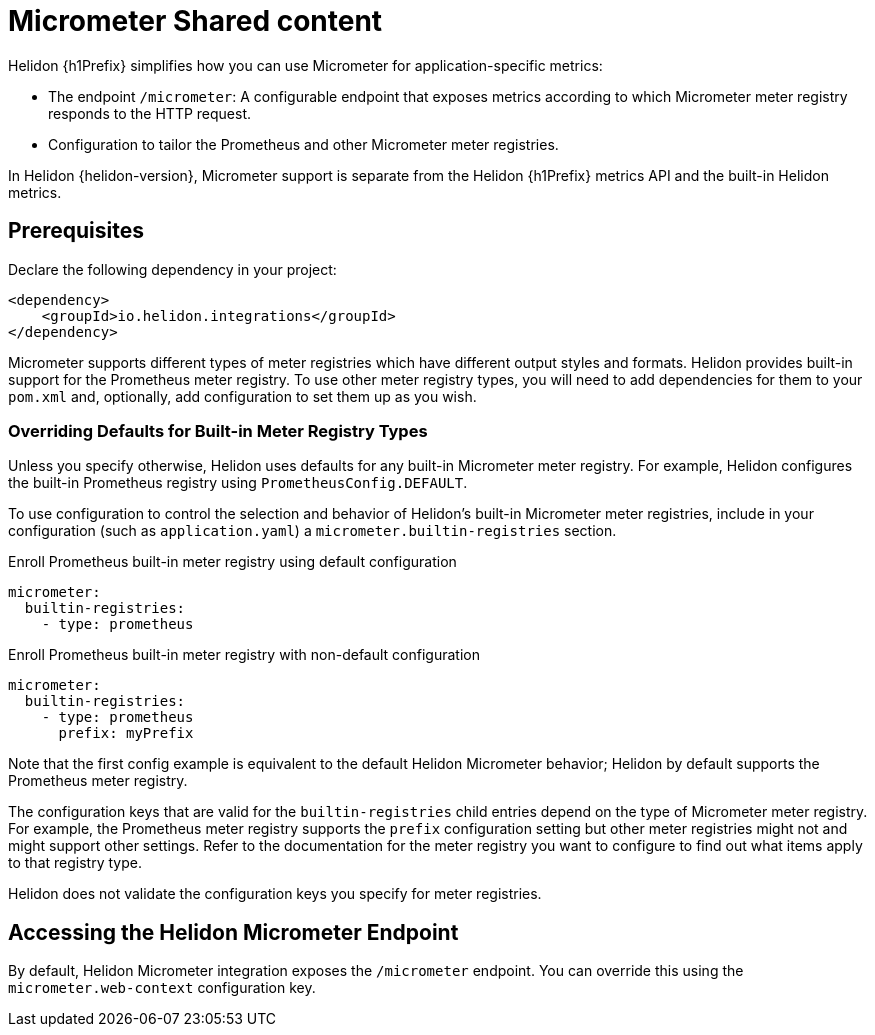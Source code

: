 ///////////////////////////////////////////////////////////////////////////////
    Copyright (c) 2021 Oracle and/or its affiliates.

    Licensed under the Apache License, Version 2.0 (the "License");
    you may not use this file except in compliance with the License.
    You may obtain a copy of the License at

        http://www.apache.org/licenses/LICENSE-2.0

    Unless required by applicable law or agreed to in writing, software
    distributed under the License is distributed on an "AS IS" BASIS,
    WITHOUT WARRANTIES OR CONDITIONS OF ANY KIND, either express or implied.
    See the License for the specific language governing permissions and
    limitations under the License.

///////////////////////////////////////////////////////////////////////////////


//Contains content that is shared between multiple Micrometer pages.
:keywords: helidon, java, micrometer, integration, se, mp
:helidon-tag: https://github.com/oracle/helidon/tree/{helidon-version}
:javadoc-base-url-api: {javadoc-base-url}io.helidon.integrations.mimcrometer/io/helidon/integrations/micrometer

:common-page-prefix-inc: ../../shared/micrometer/common_shared.adoc

= Micrometer Shared content

// tag::intro[]
Helidon {h1Prefix} simplifies how you can use Micrometer for application-specific metrics:

* The endpoint `/micrometer`: A configurable endpoint that exposes metrics according to which Micrometer meter registry
responds to the HTTP request.


ifdef::isSE[]
* The `MicrometerSupport` class: A convenience class for enrolling Micrometer meter registries your application
creates explicitly or for selecting which built-in Micrometer meter registries
to use.
endif::isSE[]
ifdef::isMP[]
* The Micrometer annotations `@Timed` and `@Counted`.
endif::isMP[]
* Configuration to tailor the Prometheus and other Micrometer meter registries.

In Helidon {helidon-version}, Micrometer support is separate from the Helidon {h1Prefix} metrics API and the built-in Helidon metrics.

// end::intro[]

// tag::prereq[]
== Prerequisites

Declare the following dependency in your project:

[source,xml,subs="verbatim,attributes"]
----
<dependency>
    <groupId>io.helidon.integrations</groupId>
ifdef::isSE[]
    <artifactId>helidon-integrations-micrometer</artifactId>
endif::isSE[]
ifdef::isMP[]
    <artifactId>helidon-integrations-micrometer-cdi</artifactId>
endif::isMP[]
</dependency>
----

Micrometer supports different types of meter registries which have different output styles and formats.
Helidon provides built-in support for the Prometheus meter registry.
To use other meter registry types, you will need to add dependencies for them to your `pom.xml` and, optionally, add
ifdef::isSE[]
code to your application or add
endif::isSE[]
configuration to set them up as you wish.

// end::prereq[]

// tag::overriding-intro[]
=== Overriding Defaults for Built-in Meter Registry Types
Unless you specify otherwise, Helidon uses defaults for any built-in Micrometer meter registry.
For example, Helidon configures the built-in Prometheus registry using `PrometheusConfig.DEFAULT`.

// end::overriding-intro[]


// tag::overriding-using-config[]
To use configuration to control the selection and behavior of Helidon's built-in Micrometer meter registries,
include in your configuration (such as `application.yaml`) a `micrometer.builtin-registries` section.

[source,yaml]
.Enroll Prometheus built-in meter registry using default configuration
----
micrometer:
  builtin-registries:
    - type: prometheus
----

[source,yaml]
.Enroll Prometheus built-in meter registry with non-default configuration
----
micrometer:
  builtin-registries:
    - type: prometheus
      prefix: myPrefix
----
Note that the first config example is equivalent to the default Helidon Micrometer behavior; Helidon by default supports the Prometheus meter registry.

The configuration keys that are valid for the `builtin-registries` child entries depend on the type of Micrometer meter
registry.
For example, the Prometheus meter registry supports the `prefix` configuration setting but other meter registries might not and might support other settings.
Refer to the documentation for the meter registry you want to configure to find out what items apply to that registry
type.

Helidon does not validate the configuration keys you specify for
meter registries.

// end::overriding-using-config[]

// tag::accessing-endpoint-intro[]
== Accessing the Helidon Micrometer Endpoint
By default, Helidon Micrometer integration exposes the `/micrometer` endpoint. You can override this
using
ifdef::isSE[]
the `Builder` or
endif::isSE[]
the `micrometer.web-context` configuration key.

// end::accessing-endpoint-intro[]

// tag::accessing-endpoint-end[]

// end::accessing-endpoint-end[]

